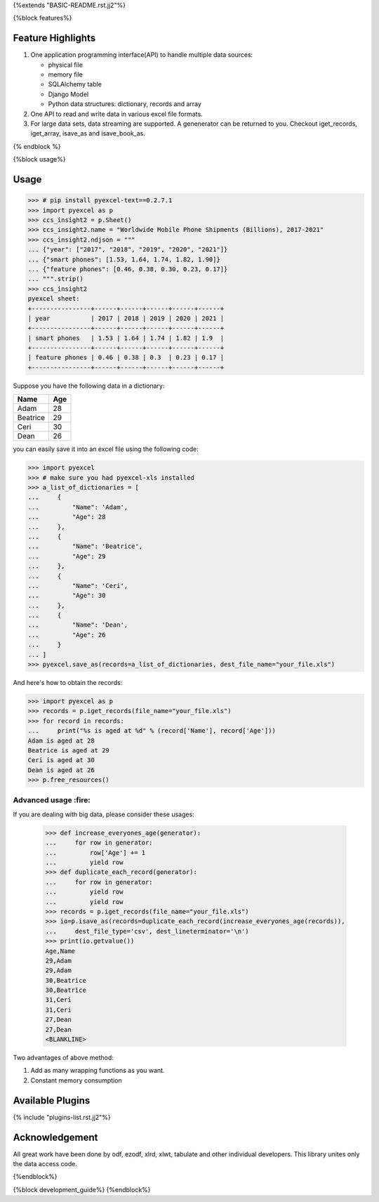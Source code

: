 {%extends "BASIC-README.rst.jj2"%}

{%block features%}

Feature Highlights
===================

1. One application programming interface(API) to handle multiple data sources:

   * physical file
   * memory file
   * SQLAlchemy table
   * Django Model
   * Python data structures: dictionary, records and array
2. One API to read and write data in various excel file formats.
3. For large data sets, data streaming are supported. A genenerator can be returned to you. Checkout iget_records, iget_array, isave_as and isave_book_as. 

{% endblock %}

{%block usage%}

Usage
===============

.. image:: https://github.com/pyexcel/pyexcel-sortable/raw/master/sortable.gif

.. code-block:: python

    >>> # pip install pyexcel-text==0.2.7.1
    >>> import pyexcel as p
    >>> ccs_insight2 = p.Sheet()
    >>> ccs_insight2.name = "Worldwide Mobile Phone Shipments (Billions), 2017-2021"
    >>> ccs_insight2.ndjson = """
    ... {"year": ["2017", "2018", "2019", "2020", "2021"]}
    ... {"smart phones": [1.53, 1.64, 1.74, 1.82, 1.90]}
    ... {"feature phones": [0.46, 0.38, 0.30, 0.23, 0.17]}
    ... """.strip()
    >>> ccs_insight2
    pyexcel sheet:
    +----------------+------+------+------+------+------+
    | year           | 2017 | 2018 | 2019 | 2020 | 2021 |
    +----------------+------+------+------+------+------+
    | smart phones   | 1.53 | 1.64 | 1.74 | 1.82 | 1.9  |
    +----------------+------+------+------+------+------+
    | feature phones | 0.46 | 0.38 | 0.3  | 0.23 | 0.17 |
    +----------------+------+------+------+------+------+



Suppose you have the following data in a dictionary:

========= ====
Name      Age
========= ====
Adam      28
Beatrice  29
Ceri      30
Dean      26
========= ====

you can easily save it into an excel file using the following code:

.. code-block:: python

   >>> import pyexcel
   >>> # make sure you had pyexcel-xls installed
   >>> a_list_of_dictionaries = [
   ...     {
   ...         "Name": 'Adam',
   ...         "Age": 28
   ...     },
   ...     {
   ...         "Name": 'Beatrice',
   ...         "Age": 29
   ...     },
   ...     {
   ...         "Name": 'Ceri',
   ...         "Age": 30
   ...     },
   ...     {
   ...         "Name": 'Dean',
   ...         "Age": 26
   ...     }
   ... ]
   >>> pyexcel.save_as(records=a_list_of_dictionaries, dest_file_name="your_file.xls")


And here's how to obtain the records:

.. code-block:: python
   
   >>> import pyexcel as p
   >>> records = p.iget_records(file_name="your_file.xls")
   >>> for record in records:
   ...     print("%s is aged at %d" % (record['Name'], record['Age']))
   Adam is aged at 28
   Beatrice is aged at 29
   Ceri is aged at 30
   Dean is aged at 26
   >>> p.free_resources()


Advanced usage :fire:
----------------------

If you are dealing with big data, please consider these usages:

   >>> def increase_everyones_age(generator):
   ...     for row in generator:
   ...         row['Age'] += 1
   ...         yield row
   >>> def duplicate_each_record(generator):
   ...     for row in generator:
   ...         yield row
   ...         yield row
   >>> records = p.iget_records(file_name="your_file.xls")
   >>> io=p.isave_as(records=duplicate_each_record(increase_everyones_age(records)),
   ...     dest_file_type='csv', dest_lineterminator='\n')
   >>> print(io.getvalue())
   Age,Name
   29,Adam
   29,Adam
   30,Beatrice
   30,Beatrice
   31,Ceri
   31,Ceri
   27,Dean
   27,Dean
   <BLANKLINE>

Two advantages of above method:

#. Add as many wrapping functions as you want.
#. Constant memory consumption

Available Plugins
=================

{% include "plugins-list.rst.jj2"%}


Acknowledgement
===============

All great work have been done by odf, ezodf, xlrd, xlwt, tabulate and other
individual developers. This library unites only the data access code.


.. testcode::
   :hide:
   
   >>> import os
   >>> os.unlink("your_file.xls")

{%endblock%}

{%block development_guide%}
{%endblock%}
